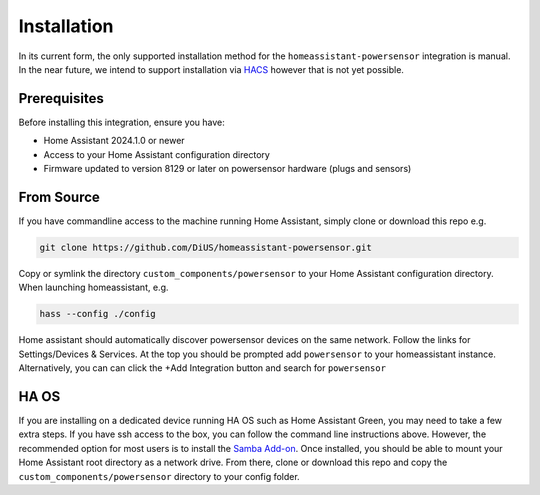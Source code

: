 Installation
============

In its current form, the only supported installation method for the ``homeassistant-powersensor`` integration is
manual. In the near future, we intend to support installation via `HACS <https://hacs.xyz/>`_
however that is not yet possible.

Prerequisites
--------------
Before installing this integration, ensure you have:

* Home Assistant 2024.1.0 or newer
* Access to your Home Assistant configuration directory
* Firmware updated to version 8129 or later on powersensor hardware (plugs and sensors)

From Source
------------
If you have commandline access to the machine running Home Assistant, simply clone or download this repo e.g.

.. code-block:: bash

   git clone https://github.com/DiUS/homeassistant-powersensor.git

Copy or symlink the directory ``custom_components/powersensor`` to your Home Assistant configuration directory.
When launching homeassistant, e.g.

.. code-block:: bash

   hass --config ./config

Home assistant should automatically discover powersensor devices on the same network.
Follow the links for Settings/Devices & Services. At the top you should be prompted add ``powersensor`` to your
homeassistant instance. Alternatively, you can can click the +Add Integration button and search for ``powersensor``

HA OS
-----
If you are installing on a dedicated device running HA OS such as Home Assistant Green, you may need to take a few extra steps.
If you have ssh access to the box, you can follow the command line instructions above. However, the recommended
option for most users is to install the `Samba Add-on <https://www.home-assistant.io/common-tasks/os/#installing-and-using-the-samba-add-on>`_.
Once installed, you should be able to mount your Home Assistant root directory as a network drive. From there,
clone or download this repo and copy the ``custom_components/powersensor`` directory to your config folder.